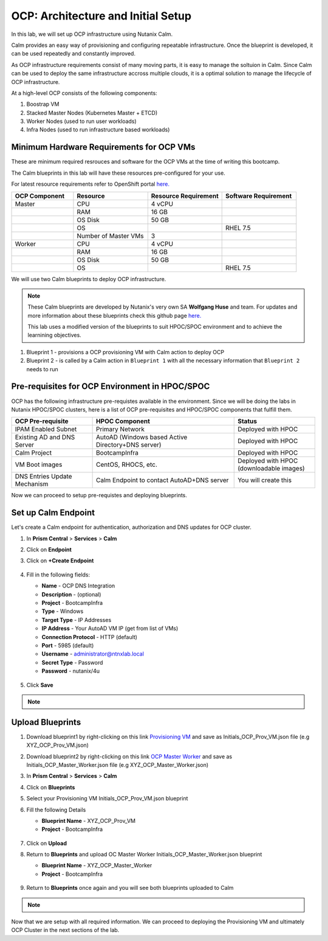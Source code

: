 .. _import_bp:

-----------------------------------
OCP: Architecture and Initial Setup
-----------------------------------

In this lab, we will set up OCP infrastructure using Nutanix Calm. 

Calm provides an easy way of provisioning and configuring repeatable infrastructure. Once the blueprint is developed, it can be used repeatedly and constantly improved.

As OCP infrastructure requirements consist of many moving parts, it is easy to manage the soltuion in Calm. Since Calm can be used to deploy the same infrastructure accross multiple clouds, it is a optimal solution to manage the lifecycle of OCP infrastructure.

At a high-level OCP consists of the following components:

1. Boostrap VM
2. Stacked Master Nodes (Kubernetes Master + ETCD)
3. Worker Nodes (used to run user workloads)
4. Infra Nodes (used to run infrastructure based workloads)

.. figure:: images/ocp_infra.png 

Minimum Hardware Requirements for OCP VMs 
+++++++++++++++++++++++++++++++++++++++++

These are minimum required resrouces and software for the OCP VMs at the time of writing this bootcamp. 

The Calm blueprints in this lab will have these resources pre-configured for your use.

For latest resource requirements refer to OpenShift portal `here. <https://docs.openshift.com/container-platform/3.11/install/prerequisites.html>`_

.. list-table::
     :widths: 25 30 30 30
     :header-rows: 1

     * - OCP Component 
       - Resource
       - Resource Requirement
       - Software Requirement
     * - Master
       - CPU
       - 4 vCPU
       - 
     * - 
       - RAM
       - 16 GB
       - 
     * - 
       - OS Disk
       - 50 GB
       - 
     * - 
       - OS
       - 
       - RHEL 7.5
     * - 
       - Number of Master VMs
       - 3
       - 
     * - Worker
       - CPU
       - 4 vCPU
       - 
     * - 
       - RAM
       - 16 GB
       - 
     * - 
       - OS Disk
       - 50 GB
       - 
     * - 
       - OS
       - 
       - RHEL 7.5


We will use two Calm blueprints to deploy OCP infrastructure.

.. note::

 These Calm blueprints are developed by Nutanix's very own SA **Wolfgang Huse** and team. For updates and more information about these blueprints check this github page `here. <https://github.com/nutanix/openshift/tree/calm-automation/automation/calm>`_
 
 This lab uses a modified version of the blueprints to suit HPOC/SPOC environment and to achieve the learnining objectives. 

1. Blueprint 1 - provisions a OCP provisioning VM with Calm action to deploy OCP 
2. Blueprint 2 - is called by a Calm action in ``Blueprint 1`` with all the necessary information that ``Blueprint 2`` needs to run

.. figure:: images/ocp_bp_actions.png 

Pre-requisites for OCP Environment in HPOC/SPOC
+++++++++++++++++++++++++++++++++++++++++++++++

OCP has the following infrastructure pre-requistes available in the environment. Since we will be doing the labs in Nutanix HPOC/SPOC clusters, here is a list of OCP pre-requisites and HPOC/SPOC components that fulfill them.

.. list-table::
  :widths: 40 70 40 
  :header-rows: 1

  * - OCP Pre-requisite
    - HPOC Component 
    - Status 
  * - IPAM Enabled Subnet
    - Primary Network
    - Deployed with HPOC
  * - Existing AD and DNS Server
    - AutoAD (Windows based Active Directory+DNS server)
    - Deployed with HPOC 
  * - Calm Project
    - BootcampInfra
    - Deployed with HPOC
  * - VM Boot images
    - CentOS, RHOCS, etc.
    - Deployed with HPOC (downloadable images)
  * - DNS Entries Update Mechanism
    - Calm Endpoint to contact AutoAD+DNS server
    - You will create this

Now we can proceed to setup pre-requistes and deploying blueprints. 

.. _endpoint:

Set up Calm Endpoint
+++++++++++++++++++++

Let's create a Calm endpoint for authentication, authorization and DNS updates for OCP cluster. 

#. In **Prism Central** > **Services** > **Calm**

#. Click on **Endpoint**

#. Click on **+Create Endpoint**

   .. figure:: images/ocp_calm_endpoint.png

#. Fill in the following fields:

   - **Name** - OCP DNS Integration
   - **Description** - (optional)
   - **Project** - BootcampInfra
   - **Type** -  Windows
   - **Target Type** - IP Addresses
   - **IP Address** - Your AutoAD VM IP (get from list of VMs)
   - **Connection Protocol** -  HTTP (default)
   - **Port** - 5985 (default)
   - **Username** - administrator@ntnxlab.local
   - **Secret Type** - Password
   - **Password** - nutanix/4u
   
   .. figure:: images/ocp_create_endpoint.png

#. Click **Save**


.. note::
 
  .. raw:: html

   <body><font color="green">Validation Task 1 - Take a screenshot of the Calm endpoint you just configured and store it somewhere safe. You will zip up all screenshots and upload to XReady mission after completing the lab. </font></body>

Upload Blueprints
+++++++++++++++++

#. Download blueprint1 by right-clicking on this link `Provisioning VM <https://raw.githubusercontent.com/nutanix-japan/ocp-hci/main/import_bp/XYZ_OCP_Prov_VM.json>`_ and save as Initials_OCP_Prov_VM.json file (e.g XYZ_OCP_Prov_VM.json)

#. Download blueprint2 by right-clicking on this link `OCP Master Worker <https://raw.githubusercontent.com/nutanix-japan/ocp-hci/main/import_bp/XYZ_OCP_Master_Worker.json>`_ and save as Initials_OCP_Master_Worker.json file (e.g XYZ_OCP_Master_Worker.json)

#. In **Prism Central** > **Services** > **Calm**
 
#. Click on **Blueprints**

#. Select your Provisioning VM Initials_OCP_Prov_VM.json blueprint

#. Fill the following Details 

   - **Blueprint Name** - XYZ_OCP_Prov_VM
   - **Project** - BootcampInfra

   .. figure:: images/ocp_upload_bp.png

#. Click on **Upload**

#. Return to **Blueprints** and upload OC Master Worker Initials_OCP_Master_Worker.json blueprint
   
   - **Blueprint Name** - XYZ_OCP_Master_Worker
   - **Project** - BootcampInfra

   .. figure:: images/ocp_upload_bp_mw.png

#. Return to **Blueprints** once again and you will see both blueprints uploaded to Calm

   .. figure:: images/ocp_bp_list.png

.. note::
 
  .. raw:: html

   <body><font color="green">Validation Task 2 - Take a screenshot of the uploaded blueprints. </font></body>


Now that we are setup with all required information. We can proceed to deploying the Provisioning VM and ultimately OCP Cluster in the next sections of the lab.


